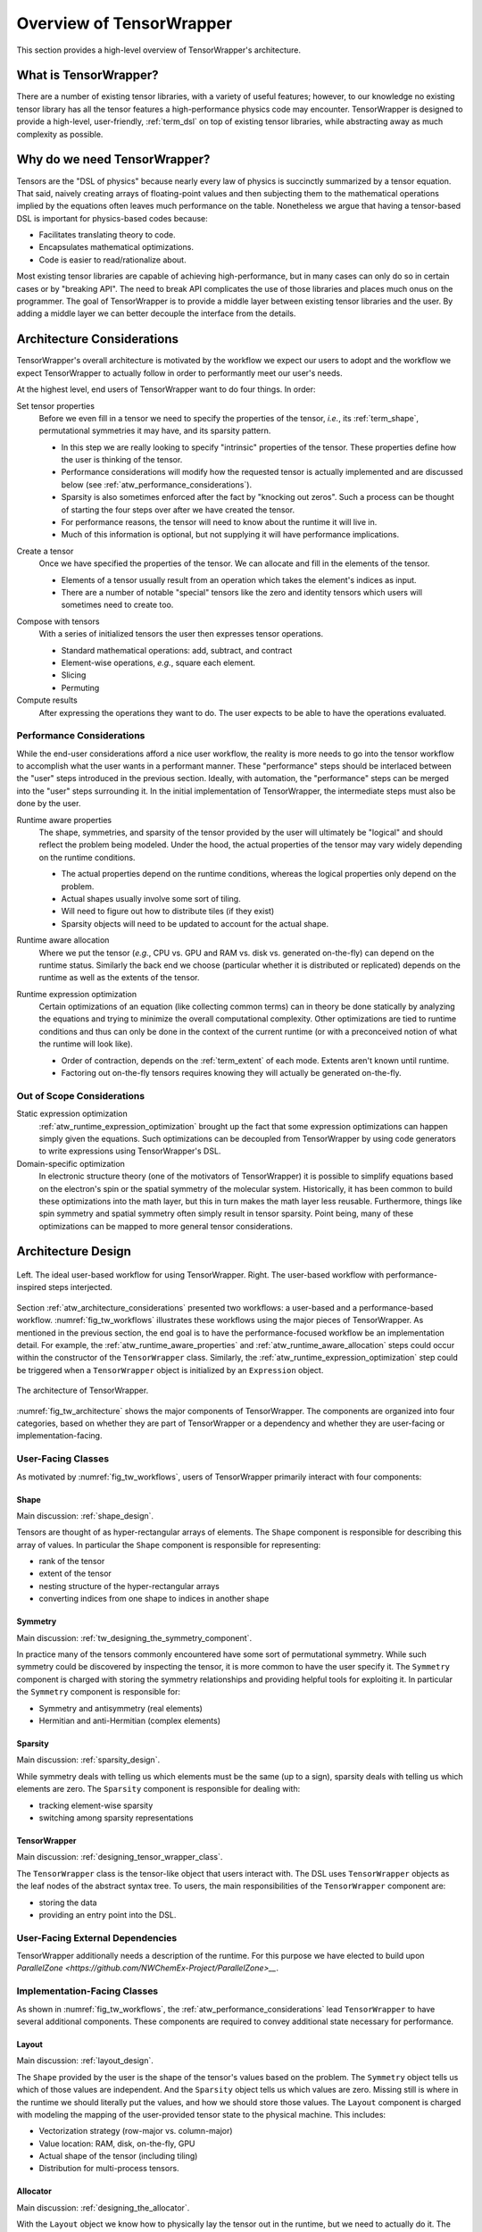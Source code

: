 .. _tensor_wrapper_overview:

#########################
Overview of TensorWrapper
#########################

This section provides a high-level overview of TensorWrapper's architecture.

**********************
What is TensorWrapper?
**********************

There are a number of existing tensor libraries, with a variety of useful
features; however, to our knowledge no existing tensor library has all the
tensor features a high-performance physics code may encounter. TensorWrapper is
designed to provide a high-level, user-friendly, :ref:`term_dsl` on top of
existing tensor libraries, while abstracting away as much complexity as
possible.

*****************************
Why do we need TensorWrapper?
*****************************

Tensors are the "DSL of physics" because nearly every law of physics is
succinctly summarized by a tensor equation. That said, naively creating arrays
of floating-point values and then subjecting them to the mathematical operations
implied by the equations often leaves much performance on the table.
Nonetheless we argue that having a tensor-based DSL is important for
physics-based codes because:

- Facilitates translating theory to code.
- Encapsulates mathematical optimizations.
- Code is easier to read/rationalize about.

Most existing tensor libraries are capable of achieving high-performance, but
in many cases can only do so in certain cases or by "breaking API". The need to
break API complicates the use of those libraries and places much onus on the
programmer. The goal of TensorWrapper is to provide a middle layer between
existing tensor libraries and the user. By adding a middle layer we can better
decouple the interface from the details.

.. _atw_architecture_considerations:

***************************
Architecture Considerations
***************************

TensorWrapper's overall architecture is motivated by the workflow we expect
our users to adopt and the workflow we expect TensorWrapper to actually follow
in order to performantly meet our user's needs.

At the highest level, end users of TensorWrapper want to do four things. In
order:

.. _atw_set_tensor_properties:

Set tensor properties
   Before we even fill in a tensor we need to specify the properties of the
   tensor, *i.e.*, its :ref:`term_shape`, permutational symmetries it may have,
   and its sparsity pattern.

   - In this step we are really looking to specify "intrinsic" properties of
     the tensor. These properties define how the user is thinking of the tensor.
   - Performance considerations will modify how the requested tensor is actually
     implemented and are discussed below (see
     :ref:`atw_performance_considerations`).
   - Sparsity is also sometimes enforced after the fact by "knocking out zeros".
     Such a process can be thought of starting the four steps over after we
     have created the tensor.
   - For performance reasons, the tensor will need to know about the runtime
     it will live in.
   - Much of this information is optional, but not supplying it will have
     performance implications.

.. _atw_create_a_tensor:

Create a tensor
    Once we have specified the properties of the tensor. We can allocate and
    fill in the elements of the tensor.

    - Elements of a tensor usually result from an operation which takes the
      element's indices as input.
    - There are a number of notable "special" tensors like the zero and identity
      tensors which users will sometimes need to create too.

.. _atw_compose_with_tensors:

Compose with tensors
   With a series of initialized tensors the user then expresses tensor
   operations.

   - Standard mathematical operations: add, subtract, and contract
   - Element-wise operations, *e.g.*, square each element.
   - Slicing
   - Permuting

Compute results
   After expressing the operations they want to do. The user expects to be
   able to have the operations evaluated.

.. _atw_performance_considerations:

Performance Considerations
==========================

While the end-user considerations afford a nice user workflow, the reality is
more needs to go into the tensor workflow to accomplish what the user wants in
a performant manner. These "performance" steps should be interlaced between
the "user" steps introduced in the previous section. Ideally, with automation,
the "performance" steps can be merged into the "user" steps surrounding it.
In the initial implementation of TensorWrapper, the intermediate steps must
also be done by the user.

.. _atw_runtime_aware_properties:

Runtime aware properties
   The shape, symmetries, and sparsity of the tensor provided by the user will
   ultimately be "logical" and should reflect the problem being modeled.
   Under the hood, the actual properties of the tensor may vary widely depending
   on the runtime conditions.

   - The actual properties depend on the runtime conditions, whereas the
     logical properties only depend on the problem.
   - Actual shapes usually involve some sort of tiling.
   - Will need to figure out how to distribute tiles (if they exist)
   - Sparsity objects will need to be updated to account for the actual shape.

.. _atw_runtime_aware_allocation:

Runtime aware allocation
   Where we put the tensor (*e.g.*, CPU vs. GPU and RAM vs. disk vs. generated
   on-the-fly) can depend on the runtime status. Similarly the back end we
   choose (particular whether it is distributed or replicated) depends on the
   runtime as well as the extents of the tensor.

.. _atw_runtime_expression_optimization:

Runtime expression optimization
   Certain optimizations of an equation (like collecting common terms) can in
   theory be done statically by analyzing the equations and trying to minimize
   the overall computational complexity. Other optimizations are tied to
   runtime conditions and thus can only be done in the context of the current
   runtime (or with a preconceived notion of what the runtime will look like).

   - Order of contraction, depends on the :ref:`term_extent` of each mode.
     Extents aren't known until runtime.
   - Factoring out on-the-fly tensors requires knowing they will actually be
     generated on-the-fly.

Out of Scope Considerations
===========================

Static expression optimization
   :ref:`atw_runtime_expression_optimization` brought up the fact that some
   expression optimizations can happen simply given the equations. Such
   optimizations can be decoupled from TensorWrapper by using code generators
   to write expressions using TensorWrapper's DSL.

Domain-specific optimization
   In electronic structure theory (one of the motivators of TensorWrapper) it
   is possible to simplify equations based on the electron's spin or the
   spatial symmetry of the molecular system. Historically, it has been common
   to build these optimizations into the math layer, but this in turn makes the
   math layer less reusable. Furthermore, things like spin symmetry and spatial
   symmetry often simply result in tensor sparsity. Point being, many of these
   optimizations can be mapped to more general tensor considerations.

*******************
Architecture Design
*******************

.. _fig_tw_workflows:

.. figure:: assets/workflows.png
   :align: center

   Left. The ideal user-based workflow for using TensorWrapper. Right. The
   user-based workflow with performance-inspired steps interjected.

Section :ref:`atw_architecture_considerations` presented two workflows: a
user-based and a performance-based workflow. :numref:`fig_tw_workflows`
illustrates these workflows using the major pieces of TensorWrapper. As
mentioned in the previous section, the end goal is to have the
performance-focused workflow be an implementation detail. For example, the
:ref:`atw_runtime_aware_properties` and :ref:`atw_runtime_aware_allocation`
steps could occur within the constructor of the ``TensorWrapper`` class.
Similarly, the :ref:`atw_runtime_expression_optimization` step could be
triggered when a ``TensorWrapper`` object is initialized by an ``Expression``
object.

.. _fig_tw_architecture:

.. figure:: assets/architecture.png
   :align: center

   The architecture of TensorWrapper.

:numref:`fig_tw_architecture` shows the major components of TensorWrapper. The
components are organized into four categories, based on whether they are part
of TensorWrapper or a dependency and whether they are user-facing or
implementation-facing.

User-Facing Classes
===================

As motivated by :numref:`fig_tw_workflows`, users of TensorWrapper primarily
interact with four components:

Shape
-----

Main discussion: :ref:`shape_design`.

Tensors are thought of as hyper-rectangular arrays of elements. The ``Shape``
component is responsible for describing this array of values. In particular
the ``Shape`` component is responsible for representing:

- rank of the tensor
- extent of the tensor
- nesting structure of the hyper-rectangular arrays
- converting indices from one shape to indices in another shape

Symmetry
--------

Main discussion: :ref:`tw_designing_the_symmetry_component`.

In practice many of the tensors commonly encountered have some sort of
permutational symmetry. While such symmetry could be discovered by inspecting
the tensor, it is more common to have the user specify it. The ``Symmetry``
component is charged with storing the symmetry relationships and providing
helpful tools for exploiting it. In particular the ``Symmetry`` component is
responsible for:

- Symmetry and antisymmetry (real elements)
- Hermitian and anti-Hermitian (complex elements)

Sparsity
--------

Main discussion: :ref:`sparsity_design`.

While symmetry deals with telling us which elements must be the same (up to a
sign), sparsity deals with telling us which elements are zero. The ``Sparsity``
component is responsible for dealing with:

- tracking element-wise sparsity
- switching among sparsity representations

TensorWrapper
-------------

Main discussion: :ref:`designing_tensor_wrapper_class`.

The ``TensorWrapper`` class is the tensor-like object that users interact with.
The DSL uses ``TensorWrapper`` objects as the leaf nodes of the
abstract syntax tree. To users, the main responsibilities of the
``TensorWrapper`` component are:

- storing the data
- providing an entry point into the DSL.


User-Facing External Dependencies
=================================

TensorWrapper additionally needs a description of the runtime. For this
purpose we have elected to build upon
`ParallelZone <https://github.com/NWChemEx-Project/ParallelZone>__`.

Implementation-Facing Classes
=============================

As shown in :numref:`fig_tw_workflows`, the
:ref:`atw_performance_considerations` lead ``TensorWrapper`` to have several
additional components. These components are required to convey additional
state necessary for performance.

Layout
------

Main discussion: :ref:`layout_design`.

The ``Shape`` provided by the user is the shape of the tensor's values based on
the problem. The ``Symmetry`` object tells us which of those values are
independent. And the ``Sparsity`` object tells us which values are zero.
Missing still is where in the runtime we should literally put the values, and
how we should store those values. The ``Layout`` component is charged with
modeling the mapping of the user-provided tensor state to the physical machine.
This includes:

- Vectorization strategy (row-major vs. column-major)
- Value location: RAM, disk, on-the-fly, GPU
- Actual shape of the tensor (including tiling)
- Distribution for multi-process tensors.

Allocator
---------

Main discussion: :ref:`designing_the_allocator`.

With the ``Layout`` object we know how to physically lay the tensor out in the
runtime, but we need to actually do it. The ``Allocator`` component wraps the
process of going from the ``Layout`` to an object of the backend library.

- Wrap the process of creating an instance of the backend.
-

Buffer
------

Main discussion: :ref:`designing_the_buffer`.

To the extent possible ``TensorWrapper`` strives to avoid needing to reimplement
tensor math routines. Key to these efforts are the already existing tensor
libraries. The ``Buffer`` component is responsible for providing a unified
interface into which the various backends can be attached. The main goals of
the buffer are:

- Type-erase the backend.
- Model data locality


Expression
----------

Main discussion: :ref:`designing_the_expression_component`.

Like most tensor libraries, TensorWrapper will rely on an expression layer for
composing tensor expressions. Strictly, speaking this layer is entered into
in a user-facing manner; however, the expression layer is specifically designed
to appear to the user like they are working with only ``TensorWrapper`` objects,
which is why we consider it an implementation detail.


OpGraph
-------

Main discussion: :ref:`designing_the_opgraph`.

Implementation-Facing External Dependencies
===========================================

TensorWrapper is designed to wrap existing high-performance tensor libraries
into a common DSL and to exploit the advantages of each of these libraries in
an interoperable manner. The interfaces to these various backends live in this
component.
